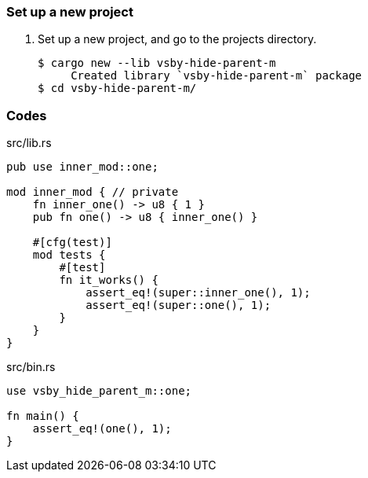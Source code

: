 === Set up a new project
. Set up a new project, and go to the projects directory.
+
[source,console]
----
$ cargo new --lib vsby-hide-parent-m
     Created library `vsby-hide-parent-m` package
$ cd vsby-hide-parent-m/
----

=== Codes

[source,rust]
.src/lib.rs
----
pub use inner_mod::one;

mod inner_mod { // private
    fn inner_one() -> u8 { 1 }
    pub fn one() -> u8 { inner_one() }

    #[cfg(test)]
    mod tests {
        #[test]
        fn it_works() {
            assert_eq!(super::inner_one(), 1);
            assert_eq!(super::one(), 1);
        }
    }
}
----

[source,rust]
.src/bin.rs
----
use vsby_hide_parent_m::one;

fn main() {
    assert_eq!(one(), 1);
}
----
